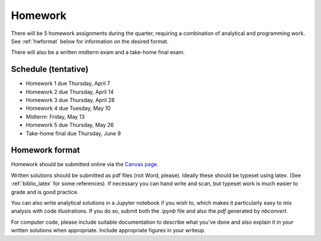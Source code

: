 
.. _homeworks:

=============================================================
Homework
=============================================================


There will be 5 homework assignments during the quarter, requiring a
combination of analytical and programming work.
See :ref:`hwformat` below for information on the desired format.

There will also be a written midterm exam and a take-home final exam.


Schedule (tentative)
---------------------

* Homework 1 due Thursday, April 7
* Homework 2 due Thursday, April 14
* Homework 3 due Thursday, April 28
* Homework 4 due Tuesday, May 10
* Midterm: Friday, May 13  

* Homework 5 due Thursday, May 26
* Take-home final due Thursday, June 9



.. _hwformat:

Homework format
---------------

Homework should be submitted online via the 
`Canvas page <https://canvas.uw.edu/courses/1038268/assignments>`_.

Written solutions should be submitted as pdf files (not Word, please).
Ideally these should be typeset using latex.  (See :ref:`biblio_latex`
for some references).  If necessary you can hand write and scan, but
typeset work is much easier to grade and is good practice.

You can also write analytical solutions in a Jupyter notebook if
you wish to, which makes it particularly easy to mix analysis with
code illustrations.  If you do so, submit both the `.ipynb` file
and also the `pdf` generated by `nbconvert`.

For computer code, please include suitable documentation to describe
what you've done and also explain it in your written solutions when
appropriate.  Include appropriate figures in your writeup.



